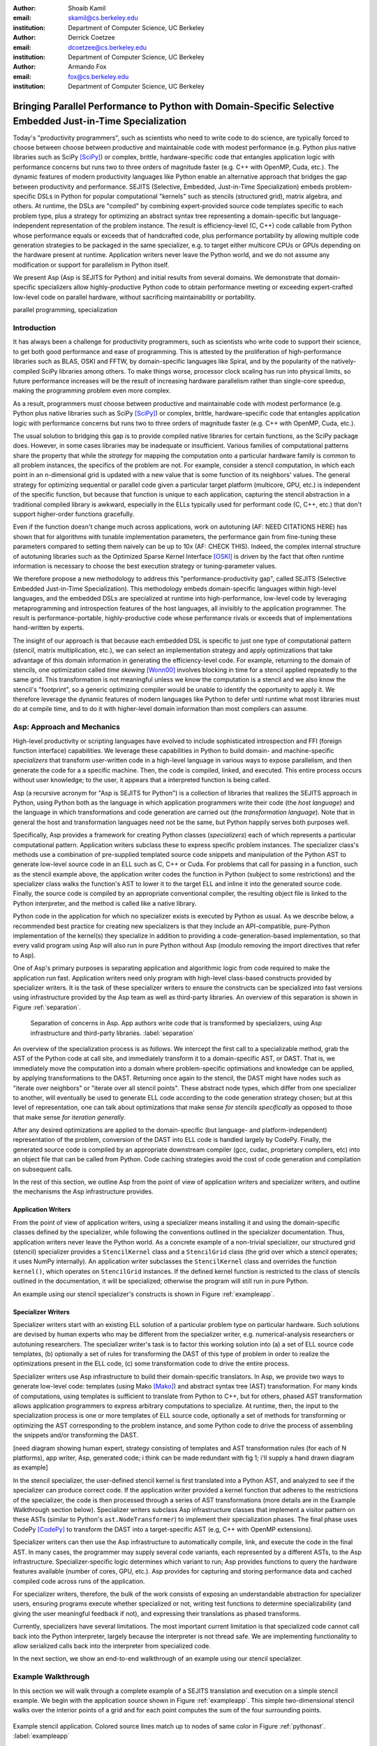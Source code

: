 :author: Shoaib Kamil
:email: skamil@cs.berkeley.edu
:institution: Department of Computer Science, UC Berkeley

:author: Derrick Coetzee
:email: dcoetzee@cs.berkeley.edu
:institution: Department of Computer Science, UC Berkeley

:author: Armando Fox
:email: fox@cs.berkeley.edu
:institution: Department of Computer Science, UC Berkeley

------------------------------------------------------------------------------------------------------------
Bringing Parallel Performance to Python  with Domain-Specific Selective Embedded Just-in-Time Specialization
------------------------------------------------------------------------------------------------------------


..    Due to physical limits, processor clock scaling is no longer the path
    to better performance.  Instead, hardware designers are using Moore's law
    scaling to increase the available hardware parallelism on modern processors.
    At the same time, domain scientists are increasingly using modern scripting
    languages such as Python, augmented with C libraries, for productive,
    exploratory science. However, due to Python's limited support for parallelism, these programmers
    have not been able to take advantage of increasingly powerful hardware; in
    addition, many domain scientists do not have the expertise to directly write
    parallel codes for many different kinds of hardware, each with specific
    idiosyncrasies.
    Instead, we propose SEJITS [Cat09]_, a methodology that uses high-level abstractions and the
    capabilities of powerful scripting languages to bridge this
    performance-productivity gap.  SEJITS, or Selective Embedded Just-In-Time Specialization,
    takes code written to use domain-specific abstractions and selectively generates efficient, parallel,
    low-level C++ code, compiles it and runs it, all invisibly to the user.  Efficiency programmers, who 
    know how to obtain the highest performance from a parallel machine, encapsulate their knowledge into 
    domain-specific "specializers", which translate abstractions into
    parallel code.
    We have been implementing Asp, A SEJITS implementation for Python,
    to bring the SEJITS methodology to Python programmers.  Although
    Asp is still under development, the current version shows
    promising results and provides insights and ideas into the
    viability of the SEJITS approach.

.. class:: abstract

    Today's "productivity programmers", such as scientists who need to
    write code to do science, are typically forced to choose between
    choose between productive and maintainable code with modest
    performance (e.g. Python plus native libraries such as SciPy
    [SciPy]_) or complex, brittle, hardware-specific code that entangles
    application logic with performance concerns but runs two to three
    orders of magnitude faster (e.g. C++ with OpenMP, Cuda, etc.).  
    The dynamic features of modern productivity languages like Python
    enable an alternative approach that bridges the gap between
    productivity and performance.  SEJITS (Selective, Embedded,
    Just-in-Time Specialization) embeds problem-specific DSLs in Python
    for popular computational "kernels" such as stencils (structured
    grid), matrix algebra, and others.  At runtime, the DSLs are
    "compiled" by combining expert-provided source code templates
    specific to each problem type, plus a strategy for optimizing an
    abstract syntax tree representing a domain-specific but
    language-independent representation of the problem instance.  The
    result is efficiency-level (C, C++) code callable from Python whose
    performance equals or exceeds that of handcrafted code, plus
    performance portability by allowing multiple code generation
    strategies to be packaged in the same specializer, e.g. to target
    either multicore CPUs or GPUs depending on the hardware present at
    runtime.   Application writers never leave the Python world, and we
    do not assume any modification or support for parallelism in Python
    itself. 

    We present Asp (Asp is SEJITS for Python) and initial results from
    several domains. We demonstrate that domain-specific specializers
    allow
    highly-productive Python code
    to obtain performance meeting or exceeding expert-crafted low-level
    code on parallel hardware, without sacrificing maintainability or portability.


.. class:: keywords

   parallel programming, specialization

Introduction
------------

It has always been a challenge for productivity programmers, such as
scientists who write code to support their science, to get both good
performance and ease of programming.  This is attested by the
proliferation of high-performance libraries such as BLAS, OSKI and
FFTW, by domain-specific languages like Spiral, and by the
popularity of the natively-compiled SciPy libraries among others.
To make things worse, processor clock scaling has run into physical
limits, so future performance increases will be the result of
increasing hardware parallelism rather than single-core speedup,
making the programming problem even more complex.

As a result, programmers must choose between productive and maintainable
code with modest performance (e.g. Python plus native libraries such as  SciPy [SciPy]_)
or complex, brittle, hardware-specific code 
that entangles application logic with performance concerns but runs two
to three orders of magnitude faster (e.g. C++ with OpenMP, Cuda, etc.).

The usual solution to bridging this gap is to provide compiled native
libraries for certain functions, as the SciPy package does.  However, in
some cases libraries may be inadequate or insufficient.  Various
families of computational patterns share the property that while the
*strategy* for mapping the computation onto a particular hardware family
is common to all problem instances, the specifics of the problem are
not.  For example, consider a stencil computation, in which each point
in an n-dimensional grid is updated with a new value that is some
function of its neighbors' values.  The general strategy for optimizing
sequential or parallel code given  a particular target platform
(multicore, GPU, etc.) is independent of the specific function, but
because that function is unique to each application, capturing the
stencil abstraction in a traditional compiled library is awkward,
especially in the ELLs typically used for performant code
(C, C++, etc.) that don't support higher-order functions gracefully.

Even if the function doesn't change much across applications, work on
autotuning (AF: NEED CITATIONS HERE) has shown that for algorithms with
tunable implementation parameters, the performance gain from fine-tuning
these parameters compared to setting them naively can be up to 10x
(AF: CHECK THIS).  Indeed, the complex internal structure of autotuning
libraries such as the Optimized Sparse Kernel Interface [OSKI]_ is
driven by the fact that often runtime information is necessary to choose
the best execution strategy or tuning-parameter values.

We therefore propose a new methodology to  address this "performance-productivity
gap", called SEJITS (Selective Embedded Just-in-Time Specialization).
This methodology embeds domain-specific languages within high-level
languages, and the embedded DSLs are 
specialized at runtime into high-performance, low-level code
by leveraging metaprogramming and introspection features of the host languages,
all invisibly to the application programmer.  The result is performance-portable, highly-productive
code whose performance rivals or exceeds that of implementations
hand-written by experts.

The insight of our approach is that because each embedded DSL is
specific to just one type of computational pattern (stencil, matrix
multiplication, etc.), we can select an implementation strategy and
apply optimizations that take advantage of this domain information in
generating the efficiency-level code. For example, returning to the 
domain of stencils, one optimization called *time skewing* [Wonn00]_
involves blocking in time for a stencil applied repeatedly to the
same grid.  This transformation is not meaningful unless we know the
computation is a stencil and we also know the stencil's "footprint", so
a generic optimizing compiler would be unable to identify the
opportunity to apply it.
We therefore
leverage the dynamic features of modern languages like Python to defer
until runtime what most libraries must do at compile time, and to do it
with higher-level domain information than most compilers can assume.

.. For example, returning to the
   stencil example above, a fundamental stencil "primitive" is applying the
   function to each neighbor of a stencil point.  Because we know the
   semantics of the stencil operation, optimizations such as loop unrolling
   or loop transposition can take advantage of this knowledge, which would
   be impossible if we were trying to perform loop unrolling or
   transposition without knowing the context.  (AF: need a crisper example
   of this, ie what optimizations can we do to optimize neighbor iteration
   that would not necessarily apply to loops in general) 




Asp: Approach and Mechanics
---------------------------

High-level productivity or scripting languages have evolved to include
sophisticated introspection and FFI (foreign function interface)
capabilities.  We leverage these capabilities in Python
to build domain- and machine-specific *specializers* that transform
user-written code in a high-level language in various ways to expose
parallelism, and then generate the code for a a specific machine.
Then, the code is compiled, linked, and executed.  This entire process
occurs without user knowledge; to the user, it appears that a
interpreted function is being called.

Asp (a recursive acronym for "Asp is SEJITS for Python") is a collection
of libraries that realizes  the SEJITS approach in Python, using Python
both as the language
in which application programmers write their code (the *host language*)
and the language in which  transformations and code generation are
carried out (the *transformation language*).  Note that in general the
host and transformation languages need not be the same, but Python
happily serves both purposes well.

Specifically, Asp provides a framework for creating Python classes
(*specializers*) each
of which represents a particular computational pattern.  Application
writers subclass these to express specific problem instances.  The
specializer class's methods use a combination of pre-supplied templated source code
snippets and manipulation of the Python AST to generate low-level source
code in an ELL such as C, C++ or Cuda.  For problems that call for
passing in a function, such as the stencil example above, the
application writer codes the function in Python (subject to some
restrictions) and the specializer class walks the function's AST to
lower it to the target ELL and inline it into the generated source code.
Finally, the source code is compiled by an appropriate conventional
compiler, the resulting object file is linked to the Python interpreter,
and the method is called like a native library.

Python code in the application for which no specializer exists is
executed by Python as usual.  As we describe below, a recommended best
practice for creating new specializers is that they include an API-compatible,
pure-Python implementation of the kernel(s) they specialize in addition
to providing a code-generation-based
implementation, so that every valid
program using Asp will also run in pure Python without Asp
(modulo removing the import directives that refer to Asp).

One of Asp's primary purposes is separating
application and algorithmic logic from code required to make the application run fast.  Application
writers need only program with high-level class-based constructs provided by 
specializer writers.  It is the task of these specializer writers to ensure the constructs
can be specialized into fast versions using infrastructure provided by the Asp team
as well as third-party libraries.  An overview of this separation is shown in Figure
:ref:`separation`.

.. figure:: separation.pdf
   :figclass: bt

   Separation of concerns in Asp.  App authors write code that is transformed by specializers,
   using Asp infrastructure and third-party libraries. :label:`separation`

An overview of the specialization process is as follows.  We intercept
the first call to a specializable method, grab the AST of the Python
code at call site, and immediately transform it to a domain-specific
AST, or DAST.  That is, we immediately move the computation into a
domain where problem-specific optimiations and knowledge can be applied,
by applying transformations to the DAST.  Returning once again to the
stencil, the DAST might have nodes such as "iterate over neighbors" or
"iterate over all stencil points".  These abstract node types, which
differ from one specializer to another, will
eventually be used to generate ELL code according to the code generation
strategy chosen; but at this level of representation, one can talk about
optimizations that make sense *for stencils specifically* as opposed to
those that make sense *for iteration generally*.

After any desired optimizations are applied to the domain-specific (but
language- and platform-independent) representation of the problem,
conversion of the DAST into ELL code is handled largely by CodePy.  Finally,
the generated source code is compiled by an appropriate downstream
compiler (gcc, cudac, proprietary compilers, etc) into an object file that
can be called from Python.  Code caching strategies avoid
the cost of code generation and compilation on subsequent calls.

In the rest of this section, we outline Asp from the point of view of application writers and
specializer writers, and outline the mechanisms the Asp infrastructure provides.

Application Writers
...................
From the point of view of application writers, using a specializer means installing it and using
the domain-specific classes defined by the specializer, while following the conventions outlined
in the specializer documentation.  
Thus, application writers never leave the Python world.
As a concrete example of a non-trivial specializer, our
structured grid (stencil) specializer provides a ``StencilKernel``
class and a ``StencilGrid`` class (the grid over which a stencil operates; it
uses NumPy internally). An application writer  subclasses the ``StencilKernel`` class
and overrides the function ``kernel()``, which operates on ``StencilGrid`` instances.
If the defined kernel function is restricted to the class of stencils outlined in the
documentation, it will be specialized; otherwise the program will still run in pure Python.

An example using our stencil specializer's constructs is shown in Figure :ref:`exampleapp`.

Specializer Writers
...................
Specializer writers start with an existing ELL solution of a particular problem type on
particular hardware.  Such solutions are devised by human experts who
may be different from the specializer writer, e.g.
numerical-analysis researchers or autotuning researchers.
The specializer writer's task is to factor
this working solution into (a) a set of ELL source code templates, (b)
optionally a set of rules for transforming the DAST of
this type of problem in order to realize the optimizations present in
the ELL code, (c) some transformation code to drive the entire process.

Specializer writers use Asp infrastructure to build their domain-specific translators.  In Asp, we
provide two ways to generate low-level code: templates (using Mako [Mako]_) and abstract syntax tree
(AST) transformation. For many kinds of computations, using templates is sufficient to translate from
Python to C++, but for others, phased AST transformation allows application programmers to express
arbitrary computations to specialize.  At runtime, then, the input to
the specialization process is one or more templates of ELL source code,
optionally a set of methods for transforming or optimizing the AST
corresponding to the problem instance, and some Python code to drive the
process of assembling the snippets and/or transforming the DAST.

[need diagram showing human expert, strategy consisting of templates and
AST transformation rules (for each of N platforms), app writer, Asp,
generated code; i think can be made redundant with fig 1; i'll supply a
hand drawn diagram as example]

In the stencil specializer, the user-defined stencil kernel is first translated into a 
Python AST, and analyzed to see if the specializer can produce correct code. If the application
writer provided a kernel function that adheres to the restrictions of the specializer, the code
is then processed through a series of AST transformations (more details are in the Example Walkthrough
section below). Specializer writers subclass Asp infrastructure classes that implement a visitor
pattern on these ASTs (similar to Python's ``ast.NodeTransformer``) to implement their specialization
phases. The final phase uses CodePy [CodePy]_ to transform the DAST into a target-specific AST
(e.g, C++ with OpenMP extensions).

Specializer writers can then use the Asp infrastructure to automatically compile, link, and execute
the code in the final AST.  In many cases, the programmer may supply
several code variants, each represented
by a different ASTs, to the Asp infrastructure.  Specializer-specific
logic determines which variant to run; Asp provides functions to query
the hardware features available (number of cores, GPU, etc.).  
Asp provides for capturing and storing performance
data and cached compiled code across
runs of the application.

For specializer writers, therefore, the bulk of the work consists of exposing an understandable abstraction
for specializer users, ensuring programs execute whether specialized or not, writing test functions
to determine specializability (and giving the user meaningful feedback if not), and 
expressing their translations as phased transforms.

Currently, specializers have several limitations.  The most important current limitation is
that specialized code cannot call back into the Python interpreter,
largely because the interpreter is not
thread safe.  We are implementing functionality to allow serialized calls back into the interpreter
from specialized code.

In the next section, we show an end-to-end walkthrough of an example using our stencil
specializer.

Example Walkthrough
-------------------
In this section we will walk through a complete example of a SEJITS
translation and execution on a simple stencil example. We begin with
the application source shown in Figure :ref:`exampleapp`. This simple
two-dimensional stencil walks over the interior points of a grid and
for each point computes the sum of the four surrounding points.

.. figure:: exampleapp.pdf
   :scale: 80 %
   :align: center

   Example stencil application. Colored source lines match up to nodes of same color in Figure :ref:`pythonast`. :label:`exampleapp`

This code is executable Python and can be run and debugged using
standard Python tools, but is slow. By merely modifying ExampleKernel
to inherit from the StencilKernel base class, we activate the stencil
specializer. Now, the first time the kernel() function is called, the
call is redirected to the stencil specializer, which will translate it
to low-level C++ code, compile it, and then dynamically bind the
machine code to the Python environment and invoke it.

The translation performed by any specializer consists of five main phases, as shown in Figure :ref:`pipeline`:

#. Front end: Translate the application source into a domain-specific intermediate representation (DSIR).
#. Perform platform-independent optimizations on the DSIR using domain knowledge.
#. Select a platform and translate the DSIR into a platform-specific intermediate representation (PSIR).
#. Perform platform-specific optimizations using platform knowledge.
#. Back end: Generate low-level source code, compile, and dynamically bind to make available from the host language.

.. figure:: pipeline.pdf
   :scale: 80 %
   :align: center

   Pipeline architecture of a specializer. :label:`pipeline`

As with any pipeline architecture, each phase's component is reusable
and can be easily replaced with another component, and each component
can be tested independently. This supports porting to other
application languages and other hardware platforms, and helps divide
labor between domain experts and platform performance experts. These
phases are similar to the phases of a typical optimizing compiler, but
are dramatically less complex due to the domain-specific focus and the
Asp framework, which provides utilities to support many common tasks.

In the stencil example, we begin by invoking the Python runtime to
parse the kernel() function and produce the abstract syntax tree shown
in Figure :ref:`pythonast`. The front end walks over this tree and
matches certain patterns of nodes, replacing them with other
nodes. For example, a call to the function interior_points() is
replaced by a domain-specific StencilInterior node. If the walk
encounters any pattern of Python nodes that it doesn't handle, for
example a function call, the translation fails and produces an error
message, and the application falls back on running the kernel()
function as pure Python. In this case, the walk succeeds, resulting in
the DSIR shown in Figure :ref:`dsir`. Asp provides utilities to
facilitate visiting the nodes of a tree and tree pattern matching.

.. figure:: pythonast.pdf
   :scale: 90 %
   :align: center

   Initial Python abstract syntax tree. :label:`pythonast`

.. figure:: dsir.pdf
   :scale: 90 %
   :align: center

   Domain-specific intermediate representation. :label:`dsir`

The second phase uses our knowledge of the stencil domain to perform
platform-independent optimizations. For example, we know that a point
in a two-dimensional grid has four neighbors with known relative
locations, allowing us to unroll the innermost loop, an optimization
that makes sense on all platforms.

The third phase selects a platform and translates to a
platform-specific intermediate representation. In general, the
platform selected will depend on available hardware, performance
characteristics of the machine, and properties of the input (such as
grid size). In this example we will target a multicore platform using
the OpenMP framework. At this point the loop over the interior points
is mapped down to nested parallel for loops, as shown in Figure
:ref:`asir`. The Asp framework provides general utilities for
transforming arithmetic expressions and simple assignments from the
high-level representation used in DSIRs to the low-level
platform-specific representation, which handles the body of the loop.

.. figure:: asir.pdf
   :scale: 70 %
   :align: center

   Application-specific intermediate representation. :label:`asir`

Because the specializer was invoked from the first call of the
kernel() function, the arguments passed to that call are available. In
particular, we know the dimensions of the input grid. By hardcoding
these dimensions into the intermediate representation, we enable a
wider variety of optimizations during all phases, particularly phases
4 and 5. For example, on a small grid such as the 8x8 blocks
encountered in JPEG encoding, the loop over interior points may be
fully unrolled.

The fourth phase performs platform-specific optimizations. For
example, we may partially unroll the inner loop to reduce branch
penalties. This phase is the best place to include autotuning, which
times several variants with different optimization parameters and
selects the best one.

Finally, the fifth phase, the backend, is performed entirely by
third-party components in the Asp framework and CodePy library. The
PSIR is transformed into source code, compiled, and dynamically bound
to the Python environment, which then invokes it and returns the
result to the application. Interoperation between Python and C++ uses
the Boost.Python library, which handles marshalling and conversion of
types.

The compiled kernel() function is cached so that if the function is
called again later, it can be re-invoked directly without the overhead
of specialization and compilation. If the input grid dimensions were
used during optimization, the input dimensions must match on
subsequent calls to reuse the cached version.


Results
-------

SEJITS claims three benefits for productivity programmers.  The first is
*performance portability*.  A single specializer can include code
generation strategies for radically different platforms, and even
multiple code variants using different strategies on the *same* platform
depending on the problem parameters.  The GMM specializer described
below illustrates this advantage: a single specializer can produce code
either for nVIDIA GPUs (in Cuda) or x86 multicore processors (targeting
the CILK++ compiler), and the same Python application can run on either
platform.

The second benefit is the ability to let application writers work with
patterns requiring higher-order functions, something that is cumbersome
to do in low-level languages.  We can inline these functions
into the emitted source code and let the compiler optimize the whole
thing.  Our stencil specializer demonstrates this benefit; the
performance of the generated code reaches 87% of the achievable memory
bandwidth of the multicore machine on which it runs.

The third benefit is the ability to take advantage of autotuning or
other runtime performance optimizations even for "simple" problems.  Our
matrix-powers specializer, which computes :math:`\{x, Ax, A^2x, ...,A^kx\}`
for a sparse matrix :math:`A` and vector :math:`x` (an important
computation in Krylov-subspace solvers), demonstrates this benefit. Its
implementation uses a recently-developed "communication-avoiding"
algorithm for matrix powers that beats Python+SciPy by about one order
of magnitude while remaining essentially API-compatible with SciPy.
Beyond the inherent performance gains from communication-avoidance, a
number of parameters in the implementation can be tuned based on the
matrix structure in each individual problem instance; this is an example
of an optimization that cannot easily be done in a library.


Stencil
.......

To demonstrate the performance and productivity effectiveness of our stencil
specializer, we implemented two different computational stencil kernels using
our abstractions: a 3D laplacian operator, and a 3D divergence kernel.  
For both kernels, we run a simple benchmark that iteratively calls our specializer
and measures the time for applying the operator (we ensure the cache is cleared in
between calls).
Both calculations are memory-bound; that is, they are limited by the available
memory bandwidth from memory.  Therefore, in accordance to the roofline model [SaWi09]_,
we measure performance compared to measured memory bandwidth performance using the
parallel STREAM [STREAM]_ benchmark.

Figure :ref:`stencilresults` shows the results of running our kernels on a single-socket
quad-core Intel Core i7-840 machine running at 2.93 GHz, using both the OpenMP and Cilk+ backends.
First-run time is not shown; the code
generation and compilation takes tens of seconds (mostly due to the speed of the
Intel compiler).  In terms of performance, for the 3D laplacian, we obtain 87% of peak
memory bandwidth, and 64% of peak bandwidth for the more cache-unfriendly divergence
kernel, even though we have only implemented limited optimizations.  From previous
work [Kam10]_, we believe that, by adding only a few more tuning parameters, we can
obtain over 95% of peak performance for these kernels.

In terms of productivity, it is interesting to note the difference in LoC between the
stencils written in Python and the produced low-level code.  Comparing the divergence
kernel with its best-performing produced variant, we see an increase from five lines
to over 700 lines--- an enormous difference.  The Python version expresses the computation succinctly; using
machine characteristics to express fast code requires expressing the stencil
more verbosely in a low-level language. With our specialization infrastructure, programmers can continue
to write succinct code and have platform-specific fast code generated for them.



.. figure:: stencilresults.pdf
   :figclass: bt
   :align: center

   Performance as fraction of memory bandwidth peak for two specialized stencil kernels.
   All tests compiled using the Intel C++ compiler 12.0 on a Core i7-840. :label:`stencilresults`


Gaussian Mixture Modeling
.........................
Gaussian Mixture Models (GMMs) are a class of statistical models used in a
wide variety of applications, including image segmentation, speech recognition,
document classification, and many other areas. Training such models is done
using the Expectation Maximization (EM) algorithm, which is
iterative and highly data parallel, making it amenable to execution on GPUs as
well as modern multicore processors. However, writing high performance GMM training
algorithms are difficult due to the fact that different code variants will perform
better for different problem characteristics. This makes the problem of producing
a library for high performance GMM training amenable to the SEJITS approach.

A specializer using the Asp infrastructure has been built by Cook and Gonina [Co10]_
that targets both CUDA-capable GPUs and Intel multicore processors (with Cilk+).
The specializer implements four different parallelization strategies for the algorithm;
depending on the sizes of the data structures used in GMM training, different strategies
perform better.  Figure :ref:`gmmperf` shows performance for different strategies for
GMM training on an Nvidia Fermi GPU as one of the GMM parameters are varied.  The specializer
uses the best-performing variant (by using the different variants to do one iteration each,
and selecting the best-performing one) for the majority of iterations.  As a result, even
if specialization overhead (code generation, compilation/linking, etc.) is included, the 
specialized GMM training algorithm outperforms the original, hand-tuned CUDA implementation
on some classes of problems, as shown in Figure :ref:`gmmperfoverall`.

.. figure:: gmmperf.pdf
   :figclass: bt
   :align: center

   Runtimes of GMM variants as the D parameter is varied on an Nvidia Fermi GPU (lower is better).  The 
   specializer picks the best-performing variant to run. :label:`gmmperf`

.. figure:: gmmperfoverall.pdf
   :figclass: bt
   :align: center

   Overall performance of specialized GMM training versus original optimized CUDA algorithm.
   Even including specializer overhead, the specialized EM training outperforms the original
   CUDA implementation. :label:`gmmperfoverall`

Matrix Powers
.............
Recent developments in communication-avoiding algorithms (AF: need
canonical citation here, as well as specific cite for Erin and Nick's
CA-matrix powers presentation at EuroSomethingOrOther) have shown that
the performance of parallel implementations of several algorithms can be
substantially improved by partitioning the problem so as to do redundant
work in order to minimize inter-core communication.  One example of an
algorithm that admits a communication-avoiding implementation is matrix
powers:
the computation :math:`\{x, Ax, A^2x, ...,A^kx\}`
for a sparse matrix :math:`A` and vector :math:`x`, an important building block
for communication-avoiding sparse Krylov solvers. A specializer currently under development
enables efficient parallel computation of this set of vectors on
multicore processors.

.. figure:: akxnaive.pdf
   :figclass: bt
   :scale: 95%
   :align: center

   Naive :math:`A^kx` computation.  Communication required at each level. :label:`akxnaive`

.. figure:: akxpa1.pdf
   :figclass: bt
   :scale: 95%
   :align: center

   Algorithm PA1 for communication-avoiding matrix powers.  Communication occurs only
   after k levels of computation, at the cost of redundant computation. :label:`akxpa1`

The specializer generates parallel communication avoiding code using the pthreads library 
that implements the PA1 [Ho09]_ kernel to compute the vectors more efficiently than
just repeatedly doing the multiplication :math:`A \times x`. The naive
algorithm, shown in Figure :ref:`akxnaive`, requires communication at each level. However, for
many matrices, we can restructure the computation such that communication only occurs
every :math:`k` steps, and before every superstep of :math:`k` steps, all communication
required is completed. At the cost of redundant computation, this reduces the number
of communications required.  Figure :ref:`akxpa1` shows the restructured algorithm.

The specializer implementation further optimizes the PA1 algorithm using traditional
matrix optimization techniques such as cache and register blocking.  Further optimization
using vectorization is in progress.

.. figure:: akxresults.pdf
   :scale: 115%
   :figclass: bht

   Results comparing communication-avoiding CG with our matrix powers specializer and
   SciPy's default solver. FIXME: MACHINE?:label:`akxresults`

To see what kinds of performance improvements are possible using the specialized
communication-avoiding matrix powers kernel, Morlan implemented a conjugate gradient (CG)
solver in Python that uses the specializer. Figure :ref:`akxresults` shows the results for three test
matrices and compares performance against ``scipy.linalg.solve`` which calls the LAPACK
``dgesv`` routine.  Even with just the matrix powers kernel specialized, the CA CG
already outperforms the native solver routine used by SciPy.


Status and Future Plans
------------------------
0.5 page.  AspDB, platform detection.


Related Work
------------
0.5 page.  Auto-tuning, Pochoir, Python stuff.

Allowing domain scientists to program in higher-level languages is the
goal of a number of projects in Python, including SciPy [SciPy]_ which
brings Matlab-like functionality for numeric computations into
Python. In addition, domain-specific projects such as Biopython [Biopy]_
and the Python Imaging Library (PIL) [PIL]_ also attempt to hide complex
operations and data structures behind Python infrastructure, 
making programming simpler for users.  

Another approach, used by the
Weave subpackage of SciPy, allows users to express C++ code
that uses the Python C API as strings, inline with other Python code,
that is then compiled and run.  Cython [Cython]_ is an effort to write
a compiler for a subset of Python, while also allowing users to write
extension code in C.

Paragraph about Copperhead.

The idea of using multiple code variants, with different optimizations 
applied to each variant, is a cornerstone of auto-tuning.  Auto-tuning
was first applied to dense matrix computations in the PHiPAC (Portable
High Performance ANSI C) library [PHiPAC]_. Using parametrized code
generation scripts written in Perl, PHiPAC generated variants of
generalized matrix multiply (GEMM) with loop unrolling, cache
blocking, and a number of other optimizations, plus a search engine,
to, at install time, determine the best GEMM routine for the particular machine.
After PHiPAC, auto-tuning has been applied to a number of domains
including sparse matrix-vector multiplication (SpMV) [OSKI]_, Fast
Fourier Transforms (FFTs) [SPIRAL]_, and multicore versions of 
stencils [KaDa09]_, [Kam10]_, [Poich]_, showing large improvements 
in performance over simple implementations of these kernels.

Acknowledgments
----------------
Henry Cook and Ekaterina Gonina implemented the GMM specializer.  Jeffrey Morlan
is implementing the matrix-powers specializer based on algorithmic work
by Erin Carson and Nick Knight.  
Research supported by DARPA (contract #FA8750-10-1-0191), Microsoft
Corp. (Award #024263), and Intel Corp. (Award #024894),
with matching funding from the UC Discovery Grant (Award #DIG07-10227)
and additional support 
from Par Lab affiliates National Instruments, NEC, Nokia, nVIDIA, Oracle, and Samsung.


References
----------
.. [SciPy] Scientific Tools for Python. http://www.scipy.org.

.. [Biopy] Biopython.  http://biopython.org.

.. [STREAM] The STREAM Benchmark. http://www.cs.virginia.edu/stream

.. [PIL] Python Imaging Library. http://pythonware.com/products/pil.

.. [Cython] R. Bradshaw, S. Behnel, D. S. Seljebotn, G. Ewing, et al., The Cython compiler, http://cython.org.

.. [Mako] Mako Templates for Python. http://www.makotemplates.org

.. [CodePy] CodePy Homepage. http://mathema.tician.de/software/codepy

.. [PHiPAC] J. Bilmes, K. Asanovic, J. Demmel, D. Lam, and
   C.W. Chin. PHiPAC: A Portable, High-Performance, ANSI C Coding
   Methodology and its Application to Matrix Multiply. LAPACK Working Note 111.

.. [KaDa09] K. Datta. Auto-tuning Stencil Codes for Cache-Based
   Multicore Platforms. PhD thesis, EECS Department, University of
   California, Berkeley, Dec 2009.

.. [Kam10] S. Kamil, C. Chan, L. Oliker, J. Shalf, and S. Williams. An
   Auto-Tuning Framework for Parallel Multicore Stencil Computations.
   International Parallel and Distributed Processing Symposium, 2010.

.. [Poich] Y.Tang, R. A. Chowdhury, B. C. Kuszmaul, C.-K. Luk, and
   C. E. Leiserson. The Pochoir Stencil Compiler. 23rd ACM Symposium 
   on Parallelism in Algorithms and Architectures, 2011.

.. [OSKI] OSKI: Optimized Sparse Kernel Interface.  http://bebop.cs.berkeley.edu/oski.

.. [SPIRAL] M. Püschel, J. M. F. Moura, J. Johnson, D. Padua,
    M. Veloso, B. Singer, J. Xiong, F. Franchetti, A. Gacic,
    Y. Voronenko, K. Chen, R. W. Johnson,  N. Rizzolo. 
    SPIRAL: Code generation for DSP transforms. Proceedings of the
    IEEE special issue on "Program Generation, Optimization, and Adaptation".

.. [Cat09] B. Catanzaro, S. Kamil, Y. Lee, K. Asanovic, J. Demmel,
   K. Keutzer, J. Shalf, K. Yelick, A. Fox. SEJITS: Getting
   Productivity and Performance with Selective Embedded Just-in-Time
   Specialization. Workshop on Programming Models for Emerging Architectures (PMEA), 2009

.. [Co10] H. Cook, E. Gonina, S. Kamil, G. Friedland†, D. Patterson, A. Fox.
   CUDA-level Performance with Python-level Productivity for Gaussian Mixture Model Applications.
   3rd USENIX Workshop on Hot Topics in Parallelism (HotPar) 2011.

.. [Ho09] M. Hoemmen. Communication-Avoiding Krylov Subspace Methods.  PhD thesis, EECS Department,
   University of California, Berkeley, May 2010.

.. [SaWi09] S. Williams, A. Waterman, D. Patterson. 
   Roofline: An Insightful Visual Performance Model for Floating-Point Programs and Multicore Architectures.
   Communications of the ACM (CACM), April 2009.

.. [Wonn00] D. Wonnacott. Using Time Skewing to Eliminate Idle Time due to Memory Bandwidth and Network Limitations.
   International Parallel and Distributed Processing Symposium, 2000.
